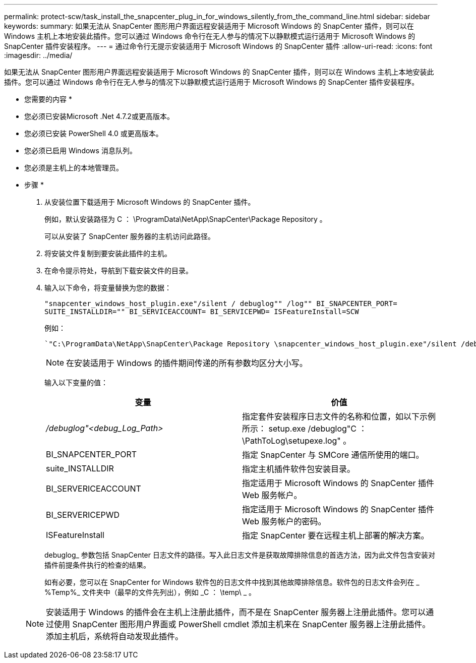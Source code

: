 ---
permalink: protect-scw/task_install_the_snapcenter_plug_in_for_windows_silently_from_the_command_line.html 
sidebar: sidebar 
keywords:  
summary: 如果无法从 SnapCenter 图形用户界面远程安装适用于 Microsoft Windows 的 SnapCenter 插件，则可以在 Windows 主机上本地安装此插件。您可以通过 Windows 命令行在无人参与的情况下以静默模式运行适用于 Microsoft Windows 的 SnapCenter 插件安装程序。 
---
= 通过命令行无提示安装适用于 Microsoft Windows 的 SnapCenter 插件
:allow-uri-read: 
:icons: font
:imagesdir: ../media/


[role="lead"]
如果无法从 SnapCenter 图形用户界面远程安装适用于 Microsoft Windows 的 SnapCenter 插件，则可以在 Windows 主机上本地安装此插件。您可以通过 Windows 命令行在无人参与的情况下以静默模式运行适用于 Microsoft Windows 的 SnapCenter 插件安装程序。

* 您需要的内容 *

* 您必须已安装Microsoft .Net 4.7.2或更高版本。
* 您必须已安装 PowerShell 4.0 或更高版本。
* 您必须已启用 Windows 消息队列。
* 您必须是主机上的本地管理员。


* 步骤 *

. 从安装位置下载适用于 Microsoft Windows 的 SnapCenter 插件。
+
例如，默认安装路径为 C ： \ProgramData\NetApp\SnapCenter\Package Repository 。

+
可以从安装了 SnapCenter 服务器的主机访问此路径。

. 将安装文件复制到要安装此插件的主机。
. 在命令提示符处，导航到下载安装文件的目录。
. 输入以下命令，将变量替换为您的数据：
+
`"snapcenter_windows_host_plugin.exe"/silent / debuglog"" /log"" BI_SNAPCENTER_PORT= SUITE_INSTALLDIR="" BI_SERVICEACCOUNT= BI_SERVICEPWD= ISFeatureInstall=SCW`

+
例如：

+
 `"C:\ProgramData\NetApp\SnapCenter\Package Repository \snapcenter_windows_host_plugin.exe"/silent /debuglog"C: \HPPW_SCW_Install.log" /log"C:\" BI_SNAPCENTER_PORT=8145 SUITE_INSTALLDIR="C: \Program Files\NetApp\SnapCenter" BI_SERVICEACCOUNT=domain\administrator BI_SERVICEPWD=password ISFeatureInstall=SCW`
+

NOTE: 在安装适用于 Windows 的插件期间传递的所有参数均区分大小写。

+
输入以下变量的值：

+
|===
| 变量 | 价值 


 a| 
_/debuglog"<debug_Log_Path>_
 a| 
指定套件安装程序日志文件的名称和位置，如以下示例所示： setup.exe /debuglog"C ： \PathToLog\setupexe.log" 。



 a| 
BI_SNAPCENTER_PORT
 a| 
指定 SnapCenter 与 SMCore 通信所使用的端口。



 a| 
suite_INSTALLDIR
 a| 
指定主机插件软件包安装目录。



 a| 
BI_SERVERICEACCOUNT
 a| 
指定适用于 Microsoft Windows 的 SnapCenter 插件 Web 服务帐户。



 a| 
BI_SERVERICEPWD
 a| 
指定适用于 Microsoft Windows 的 SnapCenter 插件 Web 服务帐户的密码。



 a| 
ISFeatureInstall
 a| 
指定 SnapCenter 要在远程主机上部署的解决方案。

|===
+
debuglog_ 参数包括 SnapCenter 日志文件的路径。写入此日志文件是获取故障排除信息的首选方法，因为此文件包含安装对插件前提条件执行的检查的结果。

+
如有必要，您可以在 SnapCenter for Windows 软件包的日志文件中找到其他故障排除信息。软件包的日志文件会列在 _ %Temp%_ 文件夹中（最早的文件先列出），例如 _C ： \temp\ _ 。

+

NOTE: 安装适用于 Windows 的插件会在主机上注册此插件，而不是在 SnapCenter 服务器上注册此插件。您可以通过使用 SnapCenter 图形用户界面或 PowerShell cmdlet 添加主机来在 SnapCenter 服务器上注册此插件。添加主机后，系统将自动发现此插件。


